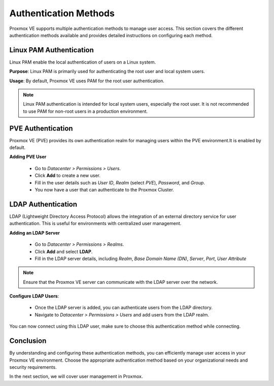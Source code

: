 Authentication Methods
======================

Proxmox VE supports multiple authentication methods to manage user access. This section covers the different authentication methods available and provides detailed instructions on configuring each method.

Linux PAM Authentication
------------------------

Linux PAM enable the local authentication of users on a Linux system.

**Purpose**: Linux PAM is primarily used for authenticating the root user and local system users.

**Usage**: By default, Proxmox VE uses PAM for the root user authentication.

.. note::
   Linux PAM authentication is intended for local system users, especially the root user. It is not recommended to use PAM for non-root users in a production environment.

PVE Authentication
------------------

Proxmox VE (PVE) provides its own authentication realm for managing users within the PVE environment.It is enabled by default. 

**Adding PVE User**

    - Go to `Datacenter > Permissions > Users`.
    - Click **Add** to create a new user.
    - Fill in the user details such as `User ID`, `Realm` (select `PVE`), `Password`, and `Group`.
    - You now have a user that can authenticate to the Proxmox Cluster. 

LDAP Authentication
-------------------

LDAP (Lightweight Directory Access Protocol) allows the integration of an external directory service for user authentication. This is useful for environments with centralized user management.

**Adding an LDAP Server**

   - Go to `Datacenter > Permissions > Realms`.
   - Click **Add** and select **LDAP**.
   - Fill in the LDAP server details, including `Realm`, `Base Domain Name (DN)`, `Server`, `Port`, `User Attribute`

.. image:: ./images/ldap_ex.png
    :alt: LDAP config exemple
    :align: center


.. note::
   Ensure that the Proxmox VE server can communicate with the LDAP server over the network.

**Configure LDAP Users**:

    - Once the LDAP server is added, you can authenticate users from the LDAP directory.
    - Navigate to `Datacenter > Permissions > Users` and add users from the LDAP realm.


.. image:: ./images/LDAP_user.png
    :alt: Adding an LDAP user
    :align: center

You can now connect using this LDAP user, make sure to choose this authentication method while connecting. 

Conclusion
----------

By understanding and configuring these authentication methods, you can efficiently manage user access in your Proxmox VE environment. Choose the appropriate authentication method based on your organizational needs and security requirements.

In the next section, we will cover user management in Proxmox.
